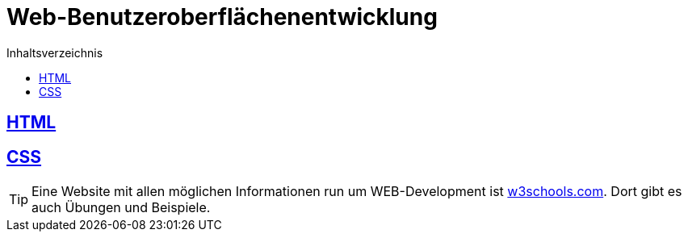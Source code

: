 :icons: material
:source-highlighter: highlightjs
:imagesdir: images
:toc: left
:toc-title: Inhaltsverzeichnis

= Web-Benutzeroberflächenentwicklung

== link:/doc/html.adoc[HTML]

== link:/doc/css.adoc[CSS]

TIP: Eine Website mit allen möglichen Informationen run um WEB-Development ist link:https://www.w3schools.com/[w3schools.com]. Dort gibt es auch Übungen und Beispiele.
